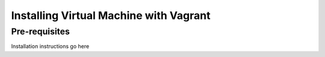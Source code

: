 .. vagrant:

=======================================
Installing Virtual Machine with Vagrant
=======================================

Pre-requisites
==============


Installation instructions go here

